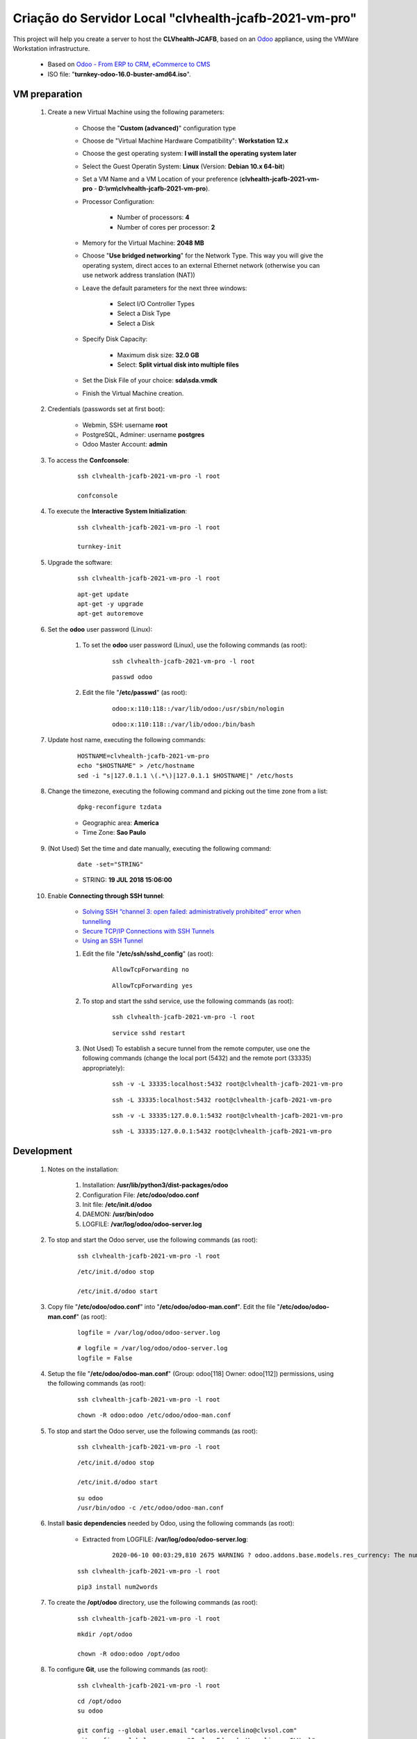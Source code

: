 .. raw:: html

    <style> .red {color:red} </style>
    <style> .green {color:green} </style>
    <style> .blue {color:blue} </style>
    <style> .bi {font-weight: bold; font-style: italic} </style>

.. role:: red
.. role:: green
.. role:: blue
.. role:: bi

.. index:: Criação do Servidor Local clvhealth-jcafb-2021-vm-pro

=======================================================
Criação do Servidor Local "clvhealth-jcafb-2021-vm-pro"
=======================================================

This project will help you create a server to host the **CLVhealth-JCAFB**, based on an `Odoo <https://www.odoo.com/>`_  appliance, using the VMWare Workstation infrastructure.

    * Based on `Odoo - From ERP to CRM, eCommerce to CMS <https://www.turnkeylinux.org/odoo>`_ 

    * ISO file: "**turnkey-odoo-16.0-buster-amd64.iso**".

VM preparation
--------------

    #. Create a new Virtual Machine using the following parameters:

        - Choose the "**Custom (advanced)**" configuration type
        - Choose de "Virtual Machine Hardware Compatibility": **Workstation 12.x**
        - Choose the gest operating system: **I will install the operating system later**
        - Select the Guest Operatin System: **Linux** (Version: **Debian 10.x 64-bit**)
        - Set a VM Name and a VM Location of your preference (**clvhealth-jcafb-2021-vm-pro** - **D:\\vm\\clvhealth-jcafb-2021-vm-pro**).
        - Processor Configuration:

            - Number of processors: **4**
            - Number of cores per processor: **2**

        - Memory for the Virtual Machine: **2048 MB**
        - Choose "**Use bridged networking**" for the Network Type. This way you will give the operating system, direct acces to an external Ethernet network (otherwise you can use network address translation (NAT))
        - Leave the default parameters for the next three windows:

            - Select I/O Controller Types
            - Select a Disk Type
            - Select a Disk

        - Specify Disk Capacity:

            - Maximum disk size: **32.0 GB**
            - Select: **Split virtual disk into multiple files**

        - Set the Disk File of your choice: **sda\\sda.vmdk**
        - Finish the Virtual Machine creation.

    #. Credentials (passwords set at first boot):

        - Webmin, SSH: username **root**
        - PostgreSQL, Adminer: username **postgres**
        - Odoo Master Account: **admin**

    #. To access the **Confconsole**:

        ::

            ssh clvhealth-jcafb-2021-vm-pro -l root

            confconsole

    #. To execute the **Interactive System Initialization**:

        ::

            ssh clvhealth-jcafb-2021-vm-pro -l root

            turnkey-init

    #. Upgrade the software:

        ::

            ssh clvhealth-jcafb-2021-vm-pro -l root

        ::

            apt-get update
            apt-get -y upgrade
            apt-get autoremove

    #. Set the **odoo** user password (Linux):

        #. To set the **odoo** user password (Linux), use the following commands (as root):

            ::

                ssh clvhealth-jcafb-2021-vm-pro -l root

            ::

                passwd odoo


        #. Edit the file "**/etc/passwd**" (as root):

            ::

                odoo:x:110:118::/var/lib/odoo:/usr/sbin/nologin

            ::

                odoo:x:110:118::/var/lib/odoo:/bin/bash

    #. Update host name, executing the following commands:

        ::

            HOSTNAME=clvhealth-jcafb-2021-vm-pro
            echo "$HOSTNAME" > /etc/hostname
            sed -i "s|127.0.1.1 \(.*\)|127.0.1.1 $HOSTNAME|" /etc/hosts

    #. Change the timezone, executing the following command and picking out the time zone from a list:

        ::

            dpkg-reconfigure tzdata

        * Geographic area: **America**
        * Time Zone: **Sao Paulo**

    #. :red:`(Not Used)` Set the time and date manually, executing the following command:

        ::

            date -set="STRING"

        * STRING: **19 JUL 2018 15:06:00**

    #. Enable **Connecting through SSH tunnel**:

        * `Solving SSH “channel 3: open failed: administratively prohibited” error when tunnelling <https://blog.mypapit.net/2012/06/solving-ssh-channel-3-open-failed-administratively-prohibited-error-when-tunnelling.html>`_ 
        * `Secure TCP/IP Connections with SSH Tunnels <https://www.postgresql.org/docs/9.1/static/ssh-tunnels.html>`_ 
        * `Using an SSH Tunnel <http://confluence.dbvis.com/display/UG91/Using+an+SSH+Tunnel>`_ 

        #. Edit the file "**/etc/ssh/sshd_config**" (as root):

            ::

                AllowTcpForwarding no

            ::

                AllowTcpForwarding yes

        #. To stop and start the sshd service, use the following commands (as root):

            ::

                ssh clvhealth-jcafb-2021-vm-pro -l root

            ::

                service sshd restart

        #. :red:`(Not Used)` To  establish a secure tunnel from the remote computer, use one the following commands (change the local port (5432) and the remote port (33335) appropriately):

            ::

                ssh -v -L 33335:localhost:5432 root@clvhealth-jcafb-2021-vm-pro

            ::

                ssh -L 33335:localhost:5432 root@clvhealth-jcafb-2021-vm-pro

            ::

                ssh -v -L 33335:127.0.0.1:5432 root@clvhealth-jcafb-2021-vm-pro

            ::

                ssh -L 33335:127.0.0.1:5432 root@clvhealth-jcafb-2021-vm-pro

Development
-----------

    #. Notes on the installation:

        #. Installation: **/usr/lib/python3/dist-packages/odoo**

        #. Configuration File: **/etc/odoo/odoo.conf**

        #. Init file: **/etc/init.d/odoo**

        #. DAEMON: **/usr/bin/odoo**

        #. LOGFILE: **/var/log/odoo/odoo-server.log**

    #. To stop and start the Odoo server, use the following commands (as root):

        ::

            ssh clvhealth-jcafb-2021-vm-pro -l root

        ::

            /etc/init.d/odoo stop

            /etc/init.d/odoo start

    #. Copy file "**/etc/odoo/odoo.conf**" into "**/etc/odoo/odoo-man.conf**". Edit the file "**/etc/odoo/odoo-man.conf**" (as root):

        ::

            logfile = /var/log/odoo/odoo-server.log

        ::

            # logfile = /var/log/odoo/odoo-server.log
            logfile = False

    #. Setup the file "**/etc/odoo/odoo-man.conf**" (Group: odoo[118] Owner: odoo[112]) permissions, using the following commands (as root):

        ::

            ssh clvhealth-jcafb-2021-vm-pro -l root

        ::

            chown -R odoo:odoo /etc/odoo/odoo-man.conf


    #. To stop and start the Odoo server, use the following commands (as root):

        ::

            ssh clvhealth-jcafb-2021-vm-pro -l root

        ::

            /etc/init.d/odoo stop

            /etc/init.d/odoo start

        ::

            su odoo
            /usr/bin/odoo -c /etc/odoo/odoo-man.conf

    #. Install **basic dependencies** needed by Odoo, using the following commands (as root):

        * Extracted from LOGFILE: **/var/log/odoo/odoo-server.log**:

            ::

                2020-06-10 00:03:29,810 2675 WARNING ? odoo.addons.base.models.res_currency: The num2words python library is not installed, amount-to-text features won't be fully available. 

        ::

            ssh clvhealth-jcafb-2021-vm-pro -l root

        ::

            pip3 install num2words

    #. To create the **/opt/odoo** directory, use the following commands (as root):

        ::

            ssh clvhealth-jcafb-2021-vm-pro -l root

        ::

            mkdir /opt/odoo

            chown -R odoo:odoo /opt/odoo

    #. To configure **Git**, use the following commands (as root):

        ::

            ssh clvhealth-jcafb-2021-vm-pro -l root

        ::

            cd /opt/odoo
            su odoo

            git config --global user.email "carlos.vercelino@clvsol.com"
            git config --global user.name "Carlos Eduardo Vercelino - CLVsol"

            git config --global alias.lg "log --oneline --all --graph --decorate"

            git config --list

            exit

Replace the Odoo installation (Odoo 14.0)
-----------------------------------------

    #. Delete the 'Turnkeylinux Example ' database, using the following procedure:

        #. Open a web browser and type in the Odoo URL, in my case: http://clvhealth-jcafb-2021-vm-pro.

        #. Click on 'Manage Databases'.

        #. Clik on 'Delete' (Delete the 'Turnkeylinux Example ' database).

    #. To replace the Odoo installation (Odoo 14.0), use the following commands (as root):

        ::

            ssh clvhealth-jcafb-2021-vm-pro -l root

        ::

            /etc/init.d/odoo stop

        ::

            # wget -O - https://nightly.odoo.com/odoo.key | apt-key --keyring /usr/share/keyrings/odoo.gpg add -
            echo "deb [signed-by=/usr/share/keyrings/odoo.gpg] http://nightly.odoo.com/14.0/nightly/deb/ ./" >> /etc/apt/sources.list.d/odoo.list

            apt-get update

            apt-get install odoo

            # apt-get remove odoo

    #. To stop and start the Odoo server, use the following commands (as root):

        ::

            ssh clvhealth-jcafb-2021-vm-pro -l root

        ::

            /etc/init.d/odoo stop

            /etc/init.d/odoo start

        ::

            su odoo
            /usr/bin/odoo -c /etc/odoo/odoo-man.conf

    #. Configure "osv_memory_age_limit"

        #. Edit the files "**/etc/odoo/odoo.conf**" and "**/etc/odoo/odoo-man.conf**" (as odoo):

            * `[14.0] DeprecationWarning: The osv-memory-age-limit <https://github.com/odoo/odoo/issues/60681>`_

            ::

                osv_memory_age_limit = 1.0

            ::

                # osv_memory_age_limit = 1.0
                osv_memory_age_limit = False

    #. Configure Odoo Server timeouts

        #. Edit the files "**/etc/odoo/odoo.conf**" and "**/etc/odoo/odoo-man.conf**" (as odoo):

            * `Command-line interface: odoo-bin <https://www.odoo.com/documentation/12.0/reference/cmdline.html>`_
            * `Difference between CPU time and wall time <https://service.futurequest.net/index.php?/Knowledgebase/Article/View/407/0/difference-between-cpu-time-and-wall-time>`_

            ::

                limit_time_cpu = 60
                limit_time_real = 120

            ::

                # limit_time_cpu = 60
                limit_time_cpu = 36000
                # limit_time_real = 120
                limit_time_real = 72000

    #. Configure "server_wide_modules"

        #. Edit the files "**/etc/odoo/odoo.conf**" and "**/etc/odoo/odoo-man.conf**" (as odoo):

            * `[odoo12.0] How the api_integration works using python3 for odoov12?  <https://www.odoo.com/fr_FR/forum/aide-1/question/odoo12-0-how-the-api-integration-works-using-python3-for-odoov12-141915>`_

            ::

                server_wide_modules = base,web

            ::

                # server_wide_modules = base,web
                server_wide_modules = None

    #. Configure Odoo Server workers

        #. Edit the files "**/etc/odoo/odoo.conf**" and "**/etc/odoo/odoo-man.conf**" (as odoo):

            * `Sample odoo.conf file  <https://gist.github.com/Guidoom/d5db0a76ce669b139271a528a8a2a27f>`_
            * `How to Speed up Odoo <https://www.rosehosting.com/blog/how-to-speed-up-odoo/>`_
            * `What is a “worker” in Odoo? <https://stackoverflow.com/questions/35918633/what-is-a-worker-in-odoo>`_

            ::

                workers = 2

            ::

                # workers = 2
                workers = 5

    #. To install erppeek (for python 3.5), use the following commands (as root):

        ::

            pip3 install erppeek

    #. To install Jinja2-2.11.2, execute the following commands (as root):

        * Issue:

            ::

                2021-01-27 14:41:47,921 3811 WARNING clvhealth_jcafb_2021v_14 py.warnings: /usr/lib/python3/dist-packages/jinja2/sandbox.py:82: DeprecationWarning: Using or importing the ABCs from 'collections' instead of from 'collections.abc' is deprecated, and in 3.8 it will stop working
                from collections import MutableSet, MutableMapping, MutableSequence
 
        ::

            pip3 install -U Jinja2

        ::

            root@clvhealth-jcafb-2021-vm-pro ~# pip3 install -U Jinja2
            Collecting Jinja2
              Downloading https://files.pythonhosted.org/packages/30/9e/f663a2aa66a09d838042ae1a2c5659828bb9b41ea3a6efa20a20fd92b121/Jinja2-2.11.2-py2.py3-none-any.whl (125kB)
                100% |████████████████████████████████| 133kB 1.2MB/s 
            Requirement already satisfied, skipping upgrade: MarkupSafe>=0.23 in /usr/lib/python3/dist-packages (from Jinja2) (1.1.0)
            Installing collected packages: Jinja2
              Found existing installation: Jinja2 2.10
                Not uninstalling jinja2 at /usr/lib/python3/dist-packages, outside environment /usr
                Can't uninstall 'Jinja2'. No files were found to uninstall.
            Successfully installed Jinja2-2.11.2

    #. Install **basic dependencies** needed by Brazilian Localization, using the following commands (as root):

        #. To install "`erpbrasil.base <https://pypi.org/project/erpbrasil.base/>`_", use the following commands (as root):

            ::

                ssh clvhealth-jcafb-2021-vm-pro -l root

            ::

                pip3 install erpbrasil.base

        #. To install "`pycep-correios <https://pypi.org/project/pycep-correios/>`_", use the following commands (as root):

            ::

                ssh clvhealth-jcafb-2021-vm-pro -l root

            ::

                pip3 install pycep-correios

Repositories Installation
-------------------------

    #. To install all "**modules**", use the following commands (as odoo):

        ::

            ssh clvhealth-jcafb-2021-vm-pro -l odoo

        ::

            cd /opt/odoo
            # git clone https://github.com/OCA/l10n-brazil oca_l10n-brazil --branch 12.0
            git clone https://github.com/CLVsol/clvsol_odoo_client --branch 13.0
            git clone https://github.com/CLVsol/clvsol_clvhealth_jcafb --branch 14.0
            git clone https://github.com/CLVsol/clvsol_l10n_brazil --branch 14.0
            git clone https://github.com/CLVsol/clvsol_odoo_addons --branch 14.0
            git clone https://github.com/CLVsol/clvsol_odoo_addons_jcafb --branch 14.0
            git clone https://github.com/CLVsol/clvsol_odoo_addons_l10n_br --branch 14.0
            git clone https://github.com/CLVsol/clvsol_odoo_addons_l10n_br_jcafb --branch 14.0
            git clone https://github.com/CLVsol/clvsol_odoo_addons_history --branch 14.0
            git clone https://github.com/CLVsol/clvsol_odoo_addons_history_jcafb --branch 14.0
            git clone https://github.com/CLVsol/clvsol_odoo_addons_verification --branch 14.0
            git clone https://github.com/CLVsol/clvsol_odoo_addons_verification_jcafb --branch 14.0
            git clone https://github.com/CLVsol/clvsol_odoo_addons_summary --branch 14.0
            git clone https://github.com/CLVsol/clvsol_odoo_addons_summary_jcafb --branch 14.0
            git clone https://github.com/CLVsol/clvsol_odoo_addons_export --branch 13.0
            git clone https://github.com/CLVsol/clvsol_odoo_addons_export_jcafb --branch 13.0
            git clone https://github.com/CLVsol/clvsol_odoo_addons_report --branch 13.0
            git clone https://github.com/CLVsol/clvsol_odoo_addons_report_jcafb --branch 13.0
            git clone https://github.com/CLVsol/clvsol_odoo_addons_process --branch 14.0
            git clone https://github.com/CLVsol/clvsol_odoo_addons_process_jcafb --branch 14.0
            git clone https://github.com/CLVsol/clvsol_odoo_addons_sync --branch 14.0
            git clone https://github.com/CLVsol/clvsol_odoo_addons_sync_jcafb --branch 13.0to14.0
            # git clone https://github.com/OCA/partner-contact oca_partner-contact --branch 13.0

    #. To create a symbolic link "odoo_client", use the following commands (as **root**):

        ::

            ssh clvhealth-jcafb-2021-vm-pro -l root

        ::

            cd /opt/odoo/clvsol_clvhealth_jcafb/project
            ln -s /opt/odoo/clvsol_odoo_client odoo_client 

        * SymLink <https://wiki.debian.org/SymLink>`_

    #. Edit the files "**/etc/odoo/odoo.conf**" and "**/etc/odoo/odoo-man.conf**" (as odoo):

        ::

                addons_path = /usr/lib/python3/dist-packages/odoo/addons

        ::

            # addons_path = /usr/lib/python3/dist-packages/odoo/addons
            addons_path = /usr/lib/python3/dist-packages/odoo/addons,/opt/odoo/clvsol_odoo_addons,/opt/odoo/clvsol_odoo_addons_l10n_br,/opt/odoo/clvsol_odoo_addons_l10n_br_jcafb,/opt/odoo/clvsol_odoo_addons_jcafb,/opt/odoo/clvsol_l10n_brazil,/opt/odoo/clvsol_odoo_addons_history,/opt/odoo/clvsol_odoo_addons_history_jcafb,/opt/odoo/clvsol_odoo_addons_verification,/opt/odoo/clvsol_odoo_addons_verification_jcafb,/opt/odoo/clvsol_odoo_addons_summary,/opt/odoo/clvsol_odoo_addons_summary_jcafb,/opt/odoo/clvsol_odoo_addons_export,/opt/odoo/clvsol_odoo_addons_export_jcafb,/opt/odoo/clvsol_odoo_addons_report,/opt/odoo/clvsol_odoo_addons_report_jcafb,/opt/odoo/clvsol_odoo_addons_process,/opt/odoo/clvsol_odoo_addons_process_jcafb,/opt/odoo/clvsol_odoo_addons_sync,/opt/odoo/clvsol_odoo_addons_sync_jcafb

:red:`Não Executado`
--------------------

    #. To install xlrd 1.2.0, execute the following commands (as root):

        ::

            pip3 install xlrd==1.2.0

    #. To install xlrd 1.1.0, execute the following commands (as root):

        ::

            pip3 install xlrd
            pip3 install xlwt
            pip3 install xlutils

        ::

            root@clvhealth-jcafb-2021-vm-pro .../clvsol_clvhealth_jcafb/project# pip3 install xlrd
            Requirement already satisfied: xlrd in /usr/lib/python3/dist-packages (1.1.0)
            root@clvhealth-jcafb-2021-vm-pro .../clvsol_clvhealth_jcafb/project# pip3 install xlwt
            Collecting xlwt
              Downloading https://files.pythonhosted.org/packages/44/48/def306413b25c3d01753603b1a222a011b8621aed27cd7f89cbc27e6b0f4/xlwt-1.3.0-py2.py3-none-any.whl (99kB
                100% |████████████████████████████████| 102kB 1.3MB/s 
            odoo 12.0.post20200609 requires pyldap, which is not installed.
            odoo 12.0.post20200609 requires qrcode, which is not installed.
            odoo 12.0.post20200609 requires vobject, which is not installed.
            Installing collected packages: xlwt
            Successfully installed xlwt-1.3.0
            root@clvhealth-jcafb-2021-vm-pro .../clvsol_clvhealth_jcafb/project# pip3 install xlutils
            Collecting xlutils
              Downloading https://files.pythonhosted.org/packages/c7/55/e22ac73dbb316cabb5db28bef6c87044a95914f713a6e81b593f8a0d2f79/xlutils-2.0.0-py2.py3-none-any.whl (55kB)
                100% |████████████████████████████████| 61kB 1.0MB/s 
            Requirement already satisfied: xlrd>=0.7.2 in /usr/lib/python3/dist-packages (from xlutils) (1.1.0)
            Requirement already satisfied: xlwt>=0.7.4 in /usr/local/lib/python3.7/dist-packages (from xlutils) (1.3.0)
            Installing collected packages: xlutils
            Successfully installed xlutils-2.0.0

        **To Verify**:

            * :red:`odoo 12.0.post20200609 requires pyldap, which is not installed.`
            * :red:`odoo 12.0.post20200609 requires qrcode, which is not installed.`
            * :red:`odoo 12.0.post20200609 requires vobject, which is not installed.`

    #. To install xlrd 1.2.0, execute the following commands (as root):

        ::

            pip3 install xlrd==1.2.0

    #. :red:`(Not Used)` To install odoolib (for python 3.5), use the following commands (as root):

        ::

            pip3 install odoo-client-lib

    #. Install **basic dependencies** needed by Brazilian Localization, using the following commands (as root):

        #. To install "`node-less <https://github.com/odoo/odoo/issues/16463>`_", use the following commands (as root):

            ::

                ssh clvhealth-jcafb-2021-vm-pro -l root

            ::

                apt-get install node-less

        #. To install "`suds-py3 <https://stackoverflow.com/questions/46043345/how-use-suds-client-library-in-python-3-6-2>`_", use the following commands (as root):

            ::

                ssh clvhealth-jcafb-2021-vm-pro -l root

            ::

                pip3 install suds-py3

Remote access to the server
---------------------------

    #. To access remotly the server, use the following commands (as **root**):

        ::

            ssh clvhealth-jcafb-2021-vm-pro -l root

        ::

            /etc/init.d/odoo stop

            /etc/init.d/odoo start

        ::

            su odoo
            /usr/bin/odoo -c /etc/odoo/odoo-man.conf

    #. To access remotly the server, use the following commands (as **odoo**) for **JCAFB**:

        ::

            ssh clvhealth-jcafb-2021-vm-pro -l odoo

        ::

            cd /opt/odoo/clvsol_clvhealth_jcafb/project
            python3 install.py --super_user_pw "***" --admin_user_pw "***" --data_admin_user_pw "***" --db "clvhealth_jcafb_2021v_14"

            dropdb -i clvhealth_jcafb

Atualizar os fontes do projeto
------------------------------

    #. **Atualizar** os fontes do projeto

        ::

            ssh clvhealth-jcafb-2021-vm-pro -l odoo

        ::

            /etc/init.d/odoo stop

        ::

            # ***** clvheatlh-jcafb-2020-aws-pro
            #

            cd /opt/odoo/clvsol_odoo_client
            git pull

            cd /opt/odoo/clvsol_clvhealth_jcafb
            git pull

            cd /opt/odoo/clvsol_l10n_brazil
            git pull

            cd /opt/odoo/clvsol_odoo_addons
            git pull

            cd /opt/odoo/clvsol_odoo_addons_jcafb
            git pull

            cd /opt/odoo/clvsol_odoo_addons_l10n_br
            git pull

            cd /opt/odoo/clvsol_odoo_addons_l10n_br_jcafb
            git pull

            cd /opt/odoo/clvsol_odoo_addons_history
            git pull

            cd /opt/odoo/clvsol_odoo_addons_history_jcafb
            git pull

            cd /opt/odoo/clvsol_odoo_addons_verification
            git pull

            cd /opt/odoo/clvsol_odoo_addons_verification_jcafb
            git pull

            cd /opt/odoo/clvsol_odoo_addons_summary
            git pull

            cd /opt/odoo/clvsol_odoo_addons_summary_jcafb
            git pull

            cd /opt/odoo/clvsol_odoo_addons_export
            git pull

            cd /opt/odoo/clvsol_odoo_addons_export_jcafb
            git pull

            cd /opt/odoo/clvsol_odoo_addons_report
            git pull

            cd /opt/odoo/clvsol_odoo_addons_report_jcafb
            git pull

            cd /opt/odoo/clvsol_odoo_addons_process
            git pull

            cd /opt/odoo/clvsol_odoo_addons_process_jcafb
            git pull

            cd /opt/odoo/clvsol_odoo_addons_sync
            git pull

            cd /opt/odoo/clvsol_odoo_addons_sync_jcafb
            git pull

        ::

            cd /opt/odoo
            /usr/bin/odoo -c /etc/odoo/odoo-man.conf

Repositories
------------

    #. `clvhealth-jcafb-2021-vm-pro <https://clvhealth-jcafb-2021-vm-pro>`_

          Name of the Turnkey Linux Server.

    #. `clvsol_odoo_client (13.0) <https://github.com/CLVsol/clvsol_odoo_client>`_

          CLVsol Odoo Client.

    #. `clvsol_clvhealth_jcafb (14.0) <https://github.com/CLVsol/clvsol_clvhealth_jcafb/tree/14.0>`_

          Implemantation of CLVhealth-JCAFB-2021, the CLVsol Health Management solution for JCAFB.

    #. `clvsol_l10n_brazil (14.0) <https://github.com/CLVsol/clvsol_l10n_brazil/tree/14.0>`_

          Core da localização Brasileira do Odoo (used by CLVsol solutions)
          Este projeto contêm os módulos básicos da localização brasileira do Odoo, para uso exclusivo pelas soluções da CLVsol.
          Os módulos desse projeto deverão ser substituídos pelos módulos equivalentes do repositório `OCA/l10n-brazil (13.0) <https://github.com/OCA/l10n-brazil/tree/13.0>`_, quando disponíveis para a versão do Odoo utilizada.

    #. `OCA/l10n-brazil (12.0) <https://github.com/OCA/l10n-brazil/tree/12.0>`_

          Este projeto contêm os principais módulos da localização brasileira do Odoo.

    #. `clvsol_odoo_addons (14.0) <https://github.com/CLVsol/clvsol_odoo_addons/tree/14.0>`_

          CLVsol Odoo Addons.

    #. `clvsol_odoo_addons_jcafb (14.0) <https://github.com/CLVsol/clvsol_odoo_addons_jcafb/tree/14.0>`_

          CLVsol Odoo Addons - JCAFB customizations.

    #. `clvsol_odoo_addons_history (14.0) <https://github.com/CLVsol/clvsol_odoo_addons_history/tree/14.0>`_

          CLVsol Odoo Addons - History

    #. `clvsol_odoo_addons_history_jcafb (14.0) <https://github.com/CLVsol/clvsol_odoo_addons_history_jcafb/tree/14.0>`_

          CLVsol Odoo Addons - History - JCAFB customizations

    #. `clvsol_odoo_addons_l10n_br (14.0) <https://github.com/CLVsol/clvsol_odoo_addons_l10n_br/tree/14.0>`_

          CLVsol Odoo Addons - Brazilian Localization.

    #. `clvsol_odoo_addons_l10n_br_jcafb (13.0) <https://github.com/CLVsol/clvsol_odoo_addons_l10n_br_jcafb/tree/13.0>`_

          CLVsol Odoo Addons - Brazilian Localization - JCAFB customizations

    #. `clvsol_odoo_addons_verification (13.0) <https://github.com/CLVsol/clvsol_odoo_addons_verification/tree/13.0>`_

          CLVsol Odoo Addons - Verification

    #. `clvsol_odoo_addons_verification_jcafb (13.0) <https://github.com/CLVsol/clvsol_odoo_addons_verification_jcafb/tree/13.0>`_

          CLVsol Odoo Addons - Verification - JCAFB customizations

    #. `clvsol_odoo_addons_summary (13.0) <https://github.com/CLVsol/clvsol_odoo_addons_summary/tree/13.0>`_

          CLVsol Odoo Addons - Summary

    #. `clvsol_odoo_addons_summary_jcafb (13.0) <https://github.com/CLVsol/clvsol_odoo_addons_summary_jcafb/tree/13.0>`_

          CLVsol Odoo Addons - Summary - JCAFB customizations

    #. `clvsol_odoo_addons_export (13.0) <https://github.com/CLVsol/clvsol_odoo_addons_export/tree/13.0>`_

          CLVsol Odoo Addons - Export

    #. `clvsol_odoo_addons_export_jcafb (13.0) <https://github.com/CLVsol/clvsol_odoo_addons_export_jcafb/tree/13.0>`_

          CLVsol Odoo Addons - Export - JCAFB customizations

    #. `clvsol_odoo_addons_report (13.0) <https://github.com/CLVsol/clvsol_odoo_addons_report/tree/13.0>`_

          CLVsol Odoo Addons - Report

    #. `clvsol_odoo_addons_report_jcafb (13.0) <https://github.com/CLVsol/clvsol_odoo_addons_report_jcafb/tree/13.0>`_

          CLVsol Odoo Addons - Report - JCAFB customizations

    #. `clvsol_odoo_addons_process (13.0) <https://github.com/CLVsol/clvsol_odoo_addons_process/tree/13.0>`_

          CLVsol Odoo Addons - Process

    #. `clvsol_odoo_addons_process_jcafb (13.0) <https://github.com/CLVsol/clvsol_odoo_addons_process_jcafb/tree/13.0>`_

          CLVsol Odoo Addons - Process - JCAFB customizations

    #. `clvsol_odoo_addons_sync (14.0) <https://github.com/CLVsol/clvsol_odoo_addons_sync/tree/14.0>`_

          CLVsol Odoo Addons - Sync

    #. `clvsol_odoo_addons_sync_jcafb (13.0to14.0) <https://github.com/CLVsol/clvsol_odoo_addons_sync_jcafb/tree/13.0to14.0>`_

          CLVsol Odoo Addons - Sync - JCAFB customizations

References
----------

    #. Installing Odoo (12)

     * `Odoo Nightly builds <https://nightly.odoo.com/>`_ 
     * `Installing Odoo (12) <https://www.odoo.com/documentation/13.0/setup/install.html>`_ 
     * `How to install Odoo 14 on Debian 9 <https://www.rosehosting.com/blog/how-to-install-odoo-12-on-debian-9/>`_ 
     * `How to deploy Odoo 14 on Ubuntu 18.04 <https://linuxize.com/post/how-to-deploy-odoo-12-on-ubuntu-18-04/>`_ 
